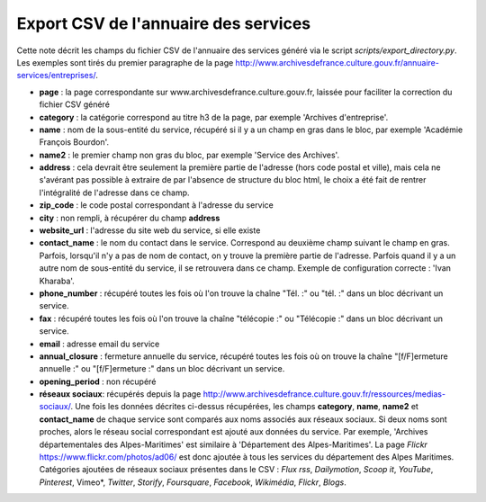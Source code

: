 Export CSV de l'annuaire des services
=====================================

Cette note décrit les champs du fichier CSV de l'annuaire des services généré via le script
*scripts/export_directory.py*. Les exemples sont tirés du premier paragraphe de la page
http://www.archivesdefrance.culture.gouv.fr/annuaire-services/entreprises/.

- **page** : la page correspondante sur www.archivesdefrance.culture.gouv.fr, laissée pour faciliter
  la correction du fichier CSV généré
- **category** : la catégorie correspond au titre h3 de la page, par exemple 'Archives d'entreprise'.
- **name** : nom de la sous-entité du service, récupéré si il y a un champ en gras dans le bloc,
  par exemple 'Académie François Bourdon'.
- **name2** : le premier champ non gras du bloc, par exemple 'Service des Archives'.
- **address** : cela devrait être seulement la première partie de l'adresse (hors code postal et ville),
  mais cela ne s'avérant pas possible à extraire de par l'absence de structure du bloc html, le choix
  a été fait de rentrer l'intégralité de l'adresse dans ce champ.
- **zip_code** : le code postal correspondant à l'adresse du service
- **city** : non rempli, à récupérer du champ **address**
- **website_url** : l'adresse du site web du service, si elle existe
- **contact_name** : le nom du contact dans le service. Correspond au deuxième champ suivant le champ
  en gras. Parfois, lorsqu'il n'y a pas de nom de contact, on y trouve la première partie de l'adresse.
  Parfois quand il y a un autre nom de sous-entité du service, il se retrouvera dans ce champ.
  Exemple de configuration correcte : 'Ivan Kharaba'.
- **phone_number** : récupéré toutes les fois où l'on trouve la chaîne "Tél. :" ou "tél. :" dans un
  bloc décrivant un service.
- **fax** : récupéré toutes les fois où l'on trouve la chaîne "télécopie :" ou "Télécopie :"
  dans un bloc décrivant un service.
- **email** : adresse email du service
- **annual_closure** : fermeture annuelle du service, récupéré toutes les fois où on trouve la chaîne
  "[f/F]ermeture annuelle :" ou "[f/F]ermeture :" dans un bloc décrivant un service.
- **opening_period** : non récupéré
- **réseaux sociaux**: récupérés depuis la page
  http://www.archivesdefrance.culture.gouv.fr/ressources/medias-sociaux/. Une fois les données
  décrites ci-dessus récupérées, les champs **category**, **name**, **name2** et **contact_name**
  de chaque service sont comparés aux noms associés aux réseaux sociaux. Si deux noms sont proches,
  alors le réseau social correspondant est ajouté aux données du service. Par exemple,
  'Archives départementales des Alpes-Maritimes' est similaire à 'Département des Alpes-Maritimes'.
  La page *Flickr* https://www.flickr.com/photos/ad06/ est donc ajoutée à tous les services du
  département des Alpes Maritimes.
  Catégories ajoutées de réseaux sociaux présentes dans le CSV : *Flux rss*, *Dailymotion*,
  *Scoop it*, *YouTube*, *Pinterest*, Vimeo*, *Twitter*, *Storify*, *Foursquare*, *Facebook*,
  *Wikimédia*, *Flickr*, *Blogs*.

